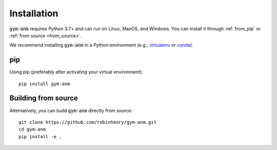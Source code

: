 .. gym-anm installation documentation

Installation
=============

:code:`gym-anm` requires Python 3.7+ and can run on Linux, MaxOS, and Windows. You can
install it through :ref:`from_pip` or :ref:`from source <from_source>`.

We recommend installing :code:`gym-anm` in a Python environment (e.g., `virtualenv
<https://virtualenv.pypa.io/en/stable/index.html>`_ or `conda <https://conda.io/en/latest/#>`_).

.. _from_pip:

pip
---
Using pip (preferably after activating your virtual environment): ::

    pip install gym-anm

.. _from_conda:

Building from source
--------------------
Alternatively, you can build :code:`gym-anm` directly from source: ::

    git clone https://github.com/robinhenry/gym-anm.git
    cd gym-anm
    pip install -e .
